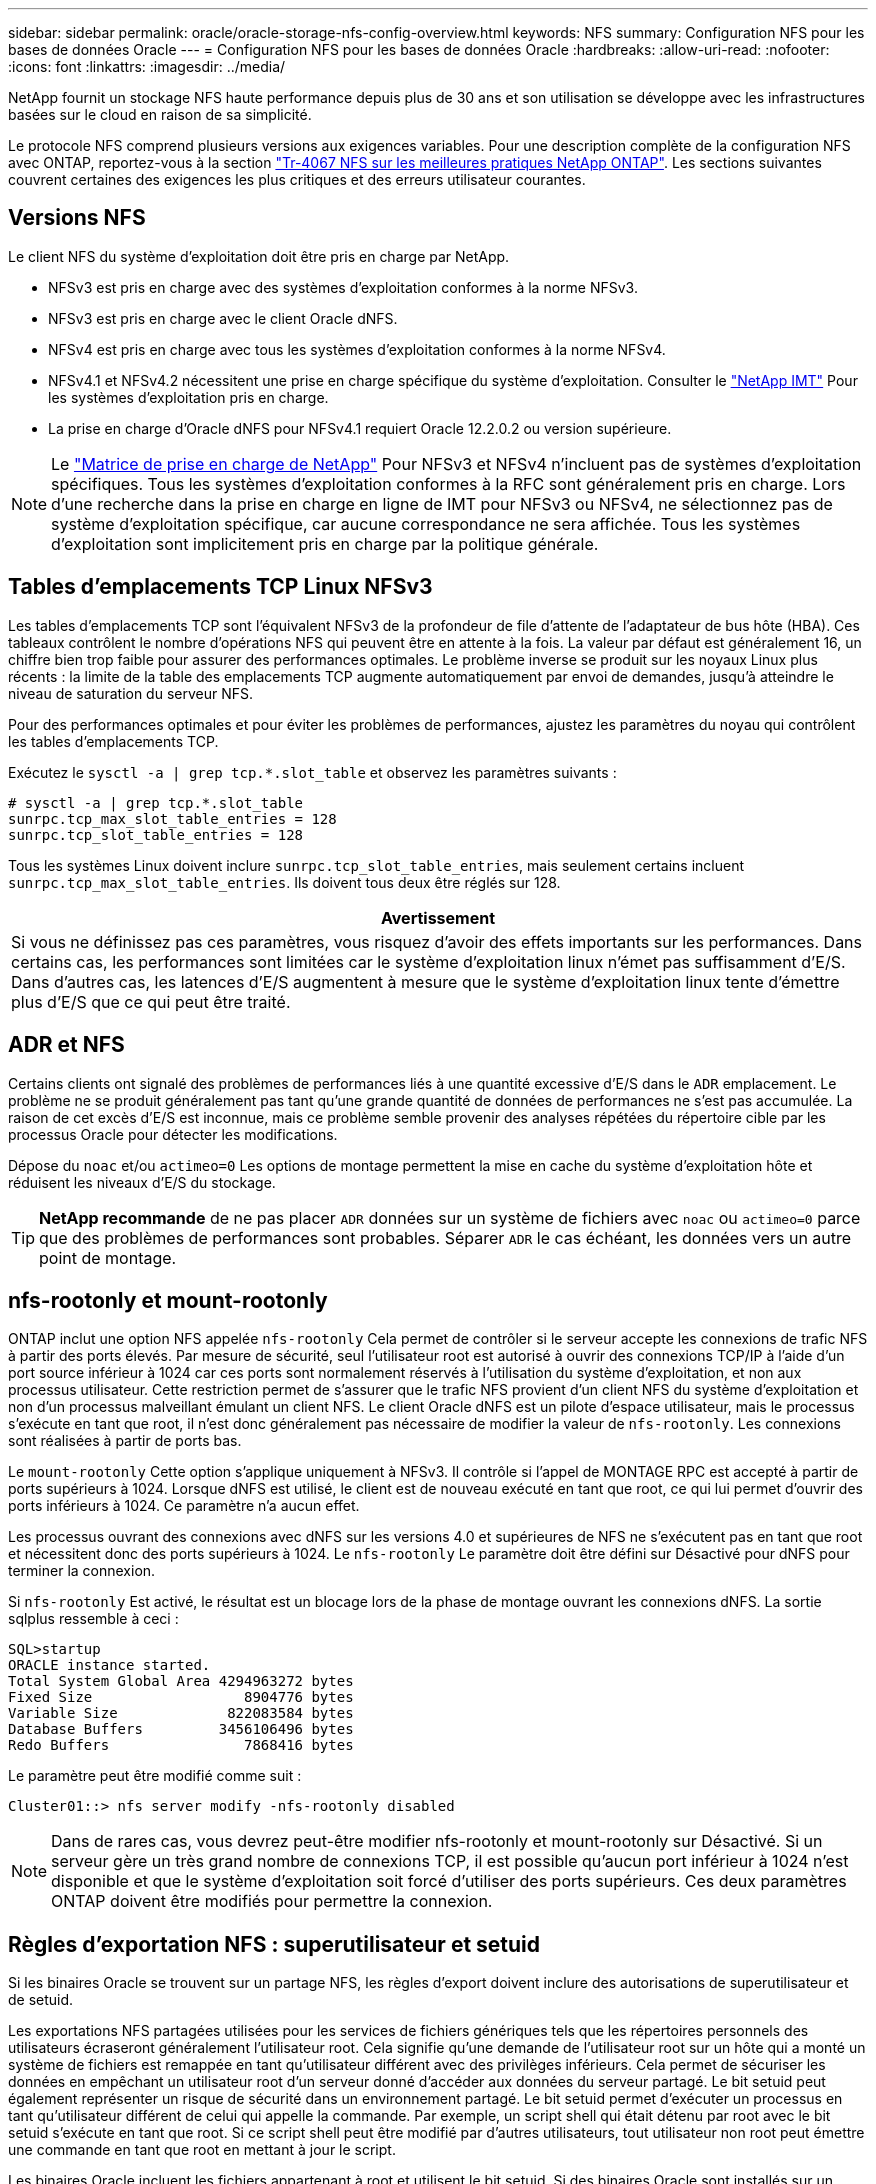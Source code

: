 ---
sidebar: sidebar 
permalink: oracle/oracle-storage-nfs-config-overview.html 
keywords: NFS 
summary: Configuration NFS pour les bases de données Oracle 
---
= Configuration NFS pour les bases de données Oracle
:hardbreaks:
:allow-uri-read: 
:nofooter: 
:icons: font
:linkattrs: 
:imagesdir: ../media/


[role="lead"]
NetApp fournit un stockage NFS haute performance depuis plus de 30 ans et son utilisation se développe avec les infrastructures basées sur le cloud en raison de sa simplicité.

Le protocole NFS comprend plusieurs versions aux exigences variables. Pour une description complète de la configuration NFS avec ONTAP, reportez-vous à la section link:https://www.netapp.com/pdf.html?item=/media/10720-tr-4067.pdf["Tr-4067 NFS sur les meilleures pratiques NetApp ONTAP"^]. Les sections suivantes couvrent certaines des exigences les plus critiques et des erreurs utilisateur courantes.



== Versions NFS

Le client NFS du système d'exploitation doit être pris en charge par NetApp.

* NFSv3 est pris en charge avec des systèmes d'exploitation conformes à la norme NFSv3.
* NFSv3 est pris en charge avec le client Oracle dNFS.
* NFSv4 est pris en charge avec tous les systèmes d'exploitation conformes à la norme NFSv4.
* NFSv4.1 et NFSv4.2 nécessitent une prise en charge spécifique du système d'exploitation. Consulter le link:https://imt.netapp.com/matrix/#search["NetApp IMT"^] Pour les systèmes d'exploitation pris en charge.
* La prise en charge d'Oracle dNFS pour NFSv4.1 requiert Oracle 12.2.0.2 ou version supérieure.



NOTE: Le link:https://imt.netapp.com/matrix/#search["Matrice de prise en charge de NetApp"] Pour NFSv3 et NFSv4 n'incluent pas de systèmes d'exploitation spécifiques. Tous les systèmes d'exploitation conformes à la RFC sont généralement pris en charge. Lors d'une recherche dans la prise en charge en ligne de IMT pour NFSv3 ou NFSv4, ne sélectionnez pas de système d'exploitation spécifique, car aucune correspondance ne sera affichée. Tous les systèmes d'exploitation sont implicitement pris en charge par la politique générale.



== Tables d'emplacements TCP Linux NFSv3

Les tables d'emplacements TCP sont l'équivalent NFSv3 de la profondeur de file d'attente de l'adaptateur de bus hôte (HBA). Ces tableaux contrôlent le nombre d'opérations NFS qui peuvent être en attente à la fois. La valeur par défaut est généralement 16, un chiffre bien trop faible pour assurer des performances optimales. Le problème inverse se produit sur les noyaux Linux plus récents : la limite de la table des emplacements TCP augmente automatiquement par envoi de demandes, jusqu'à atteindre le niveau de saturation du serveur NFS.

Pour des performances optimales et pour éviter les problèmes de performances, ajustez les paramètres du noyau qui contrôlent les tables d'emplacements TCP.

Exécutez le `sysctl -a | grep tcp.*.slot_table` et observez les paramètres suivants :

....
# sysctl -a | grep tcp.*.slot_table
sunrpc.tcp_max_slot_table_entries = 128
sunrpc.tcp_slot_table_entries = 128
....
Tous les systèmes Linux doivent inclure `sunrpc.tcp_slot_table_entries`, mais seulement certains incluent `sunrpc.tcp_max_slot_table_entries`. Ils doivent tous deux être réglés sur 128.

|===
| Avertissement 


| Si vous ne définissez pas ces paramètres, vous risquez d'avoir des effets importants sur les performances. Dans certains cas, les performances sont limitées car le système d'exploitation linux n'émet pas suffisamment d'E/S. Dans d'autres cas, les latences d'E/S augmentent à mesure que le système d'exploitation linux tente d'émettre plus d'E/S que ce qui peut être traité. 
|===


== ADR et NFS

Certains clients ont signalé des problèmes de performances liés à une quantité excessive d'E/S dans le `ADR` emplacement. Le problème ne se produit généralement pas tant qu'une grande quantité de données de performances ne s'est pas accumulée. La raison de cet excès d'E/S est inconnue, mais ce problème semble provenir des analyses répétées du répertoire cible par les processus Oracle pour détecter les modifications.

Dépose du `noac` et/ou `actimeo=0` Les options de montage permettent la mise en cache du système d'exploitation hôte et réduisent les niveaux d'E/S du stockage.


TIP: *NetApp recommande* de ne pas placer `ADR` données sur un système de fichiers avec `noac` ou `actimeo=0` parce que des problèmes de performances sont probables. Séparer `ADR` le cas échéant, les données vers un autre point de montage.



== nfs-rootonly et mount-rootonly

ONTAP inclut une option NFS appelée `nfs-rootonly` Cela permet de contrôler si le serveur accepte les connexions de trafic NFS à partir des ports élevés. Par mesure de sécurité, seul l'utilisateur root est autorisé à ouvrir des connexions TCP/IP à l'aide d'un port source inférieur à 1024 car ces ports sont normalement réservés à l'utilisation du système d'exploitation, et non aux processus utilisateur. Cette restriction permet de s'assurer que le trafic NFS provient d'un client NFS du système d'exploitation et non d'un processus malveillant émulant un client NFS. Le client Oracle dNFS est un pilote d'espace utilisateur, mais le processus s'exécute en tant que root, il n'est donc généralement pas nécessaire de modifier la valeur de `nfs-rootonly`. Les connexions sont réalisées à partir de ports bas.

Le `mount-rootonly` Cette option s'applique uniquement à NFSv3. Il contrôle si l'appel de MONTAGE RPC est accepté à partir de ports supérieurs à 1024. Lorsque dNFS est utilisé, le client est de nouveau exécuté en tant que root, ce qui lui permet d'ouvrir des ports inférieurs à 1024. Ce paramètre n'a aucun effet.

Les processus ouvrant des connexions avec dNFS sur les versions 4.0 et supérieures de NFS ne s'exécutent pas en tant que root et nécessitent donc des ports supérieurs à 1024. Le `nfs-rootonly` Le paramètre doit être défini sur Désactivé pour dNFS pour terminer la connexion.

Si `nfs-rootonly` Est activé, le résultat est un blocage lors de la phase de montage ouvrant les connexions dNFS. La sortie sqlplus ressemble à ceci :

....
SQL>startup
ORACLE instance started.
Total System Global Area 4294963272 bytes
Fixed Size                  8904776 bytes
Variable Size             822083584 bytes
Database Buffers         3456106496 bytes
Redo Buffers                7868416 bytes
....
Le paramètre peut être modifié comme suit :

....
Cluster01::> nfs server modify -nfs-rootonly disabled
....

NOTE: Dans de rares cas, vous devrez peut-être modifier nfs-rootonly et mount-rootonly sur Désactivé. Si un serveur gère un très grand nombre de connexions TCP, il est possible qu'aucun port inférieur à 1024 n'est disponible et que le système d'exploitation soit forcé d'utiliser des ports supérieurs. Ces deux paramètres ONTAP doivent être modifiés pour permettre la connexion.



== Règles d'exportation NFS : superutilisateur et setuid

Si les binaires Oracle se trouvent sur un partage NFS, les règles d'export doivent inclure des autorisations de superutilisateur et de setuid.

Les exportations NFS partagées utilisées pour les services de fichiers génériques tels que les répertoires personnels des utilisateurs écraseront généralement l'utilisateur root. Cela signifie qu'une demande de l'utilisateur root sur un hôte qui a monté un système de fichiers est remappée en tant qu'utilisateur différent avec des privilèges inférieurs. Cela permet de sécuriser les données en empêchant un utilisateur root d'un serveur donné d'accéder aux données du serveur partagé. Le bit setuid peut également représenter un risque de sécurité dans un environnement partagé. Le bit setuid permet d'exécuter un processus en tant qu'utilisateur différent de celui qui appelle la commande. Par exemple, un script shell qui était détenu par root avec le bit setuid s'exécute en tant que root. Si ce script shell peut être modifié par d'autres utilisateurs, tout utilisateur non root peut émettre une commande en tant que root en mettant à jour le script.

Les binaires Oracle incluent les fichiers appartenant à root et utilisent le bit setuid. Si des binaires Oracle sont installés sur un partage NFS, les règles d'export doivent inclure les autorisations de superutilisateur et de setuid appropriées. Dans l'exemple ci-dessous, la règle inclut les deux `allow-suid` et permis `superuser` Accès (root) pour les clients NFS via l'authentification système.

....
Cluster01::> export-policy rule show -vserver vserver1 -policyname orabin -fields allow-suid,superuser
vserver   policyname ruleindex superuser allow-suid
--------- ---------- --------- --------- ----------
vserver1  orabin     1         sys       true
....


== Configuration NFSv4/4.1

Pour la plupart des applications, il y a très peu de différence entre NFSv3 et NFSv4. Les E/S applicatives sont généralement des E/S très simples et ne bénéficient pas énormément de certaines des fonctionnalités avancées de NFSv4. Les versions supérieures de NFS ne doivent pas être considérées comme une « mise à niveau » du point de vue du stockage de la base de données, mais plutôt comme des versions de NFS qui incluent des fonctionnalités supplémentaires. Par exemple, si la sécurité de bout en bout du mode de confidentialité kerberos (krb5p) est requise, NFSv4 est requis.


TIP: *NetApp recommande* d'utiliser NFSv4.1 si les fonctionnalités NFSv4 sont requises. Certaines améliorations fonctionnelles du protocole NFSv4 dans NFSv4.1 améliorent la résilience dans certains cas à la périphérie.

Le passage à NFSv4 est plus compliqué que de simplement changer les options de montage de vers=3 en vers=4.1. Pour une explication plus complète de la configuration de NFSv4 avec ONTAP, notamment des conseils sur la configuration du système d'exploitation, voir https://www.netapp.com/pdf.html?item=/media/10720-tr-4067.pdf["Tr-4067 NFS sur les meilleures pratiques NetApp ONTAP"^]. Les sections suivantes de ce TR expliquent certaines des exigences de base relatives à l'utilisation de NFSv4.



=== Domaine NFSv4

Une explication complète de la configuration NFSv4/4.1 dépasse le cadre de ce document, mais un problème couramment rencontré est une incohérence dans le mappage de domaine. Du point de vue de sysadmin, les systèmes de fichiers NFS semblent se comporter normalement, mais les applications signalent des erreurs concernant les autorisations et/ou le setuid sur certains fichiers. Dans certains cas, les administrateurs ont conclu à tort que les autorisations des binaires de l'application ont été endommagées et ont exécuté des commandes chown ou chmod lorsque le problème réel était le nom de domaine.

Le nom de domaine NFSv4 est défini sur le SVM ONTAP :

....
Cluster01::> nfs server show -fields v4-id-domain
vserver   v4-id-domain
--------- ------------
vserver1  my.lab
....
Le nom de domaine NFSv4 sur l'hôte est défini dans `/etc/idmap.cfg`

....
[root@host1 etc]# head /etc/idmapd.conf
[General]
#Verbosity = 0
# The following should be set to the local NFSv4 domain name
# The default is the host's DNS domain name.
Domain = my.lab
....
Les noms de domaine doivent correspondre. Si ce n'est pas le cas, des erreurs de mappage similaires à ce qui suit apparaissent dans `/var/log/messages`:

....
Apr 12 11:43:08 host1 nfsidmap[16298]: nss_getpwnam: name 'root@my.lab' does not map into domain 'default.com'
....
Les binaires d'application, tels que les binaires de base de données Oracle, incluent les fichiers appartenant à root avec le bit setuid, ce qui signifie qu'une discordance dans les noms de domaine NFSv4 provoque des échecs avec le démarrage d'Oracle et un avertissement sur la propriété ou les autorisations d'un fichier appelé `oradism`, qui est situé dans le `$ORACLE_HOME/bin` répertoire. Elle doit apparaître comme suit :

....
[root@host1 etc]# ls -l /orabin/product/19.3.0.0/dbhome_1/bin/oradism
-rwsr-x--- 1 root oinstall 147848 Apr 17  2019 /orabin/product/19.3.0.0/dbhome_1/bin/oradism
....
Si ce fichier apparaît avec la propriété de personne, il peut y avoir un problème de mappage de domaine NFSv4.

....
[root@host1 bin]# ls -l oradism
-rwsr-x--- 1 nobody oinstall 147848 Apr 17  2019 oradism
....
Pour résoudre ce problème, vérifiez le `/etc/idmap.cfg` Comparez le paramètre v4-ID-domain sur ONTAP et assurez-vous qu'ils sont cohérents. Si ce n'est pas le cas, effectuez les modifications requises, exécutez `nfsidmap -c`, et attendez un moment pour que les modifications se propagent. La propriété du fichier doit alors être correctement reconnue en tant que racine. Si un utilisateur a tenté de s'exécuter `chown root` Sur ce fichier avant que la configuration des domaines NFS ne soit corrigée, il peut être nécessaire de l'exécuter `chown root` encore.
